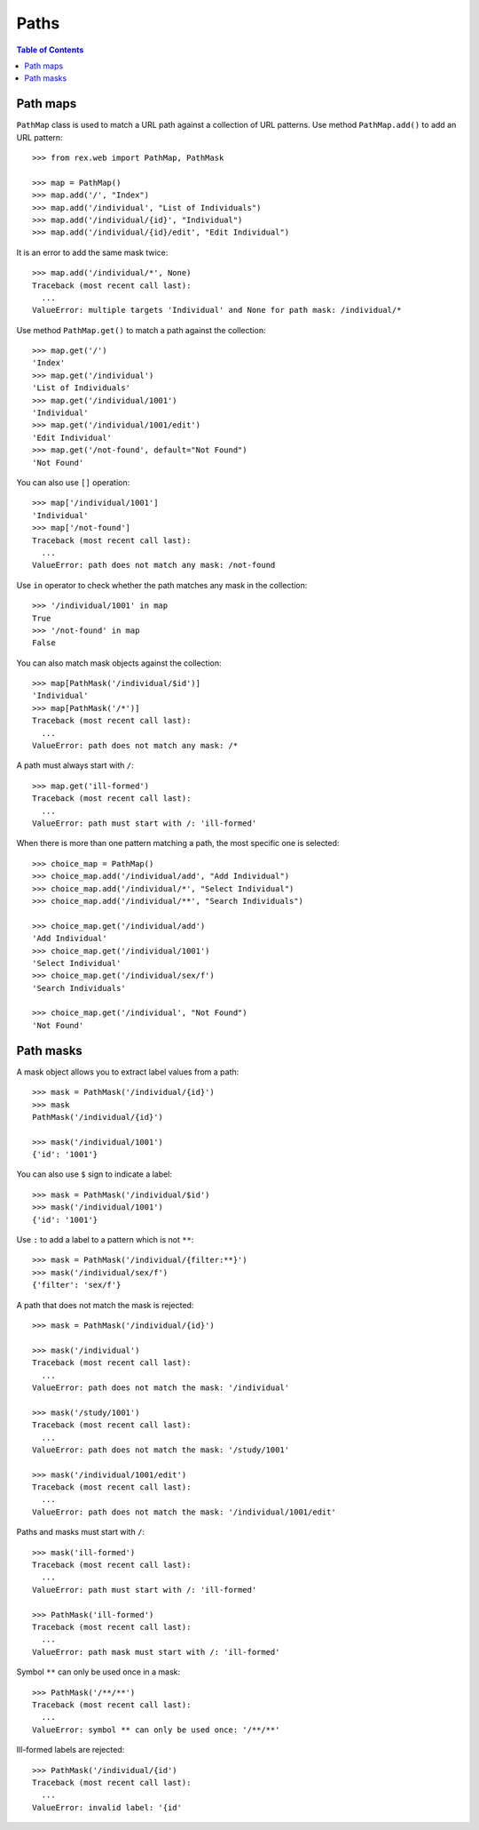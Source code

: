 *********
  Paths
*********

.. contents:: Table of Contents


Path maps
=========

``PathMap`` class is used to match a URL path against a collection
of URL patterns.  Use method ``PathMap.add()`` to add an URL pattern::

    >>> from rex.web import PathMap, PathMask

    >>> map = PathMap()
    >>> map.add('/', "Index")
    >>> map.add('/individual', "List of Individuals")
    >>> map.add('/individual/{id}', "Individual")
    >>> map.add('/individual/{id}/edit', "Edit Individual")

It is an error to add the same mask twice::

    >>> map.add('/individual/*', None)
    Traceback (most recent call last):
      ...
    ValueError: multiple targets 'Individual' and None for path mask: /individual/*

Use method ``PathMap.get()`` to match a path against the collection::

    >>> map.get('/')
    'Index'
    >>> map.get('/individual')
    'List of Individuals'
    >>> map.get('/individual/1001')
    'Individual'
    >>> map.get('/individual/1001/edit')
    'Edit Individual'
    >>> map.get('/not-found', default="Not Found")
    'Not Found'

You can also use ``[]`` operation::

    >>> map['/individual/1001']
    'Individual'
    >>> map['/not-found']
    Traceback (most recent call last):
      ...
    ValueError: path does not match any mask: /not-found

Use ``in`` operator to check whether the path matches any mask in the
collection::

    >>> '/individual/1001' in map
    True
    >>> '/not-found' in map
    False

You can also match mask objects against the collection::

    >>> map[PathMask('/individual/$id')]
    'Individual'
    >>> map[PathMask('/*')]
    Traceback (most recent call last):
      ...
    ValueError: path does not match any mask: /*

A path must always start with ``/``::

    >>> map.get('ill-formed')
    Traceback (most recent call last):
      ...
    ValueError: path must start with /: 'ill-formed'

When there is more than one pattern matching a path, the most specific
one is selected::

    >>> choice_map = PathMap()
    >>> choice_map.add('/individual/add', "Add Individual")
    >>> choice_map.add('/individual/*', "Select Individual")
    >>> choice_map.add('/individual/**', "Search Individuals")

    >>> choice_map.get('/individual/add')
    'Add Individual'
    >>> choice_map.get('/individual/1001')
    'Select Individual'
    >>> choice_map.get('/individual/sex/f')
    'Search Individuals'

    >>> choice_map.get('/individual', "Not Found")
    'Not Found'


Path masks
==========

A mask object allows you to extract label values from a path::

    >>> mask = PathMask('/individual/{id}')
    >>> mask
    PathMask('/individual/{id}')

    >>> mask('/individual/1001')
    {'id': '1001'}

You can also use ``$`` sign to indicate a label::

    >>> mask = PathMask('/individual/$id')
    >>> mask('/individual/1001')
    {'id': '1001'}

Use ``:`` to add a label to a pattern which is not ``**``::

    >>> mask = PathMask('/individual/{filter:**}')
    >>> mask('/individual/sex/f')
    {'filter': 'sex/f'}

A path that does not match the mask is rejected::

    >>> mask = PathMask('/individual/{id}')

    >>> mask('/individual')
    Traceback (most recent call last):
      ...
    ValueError: path does not match the mask: '/individual'

    >>> mask('/study/1001')
    Traceback (most recent call last):
      ...
    ValueError: path does not match the mask: '/study/1001'

    >>> mask('/individual/1001/edit')
    Traceback (most recent call last):
      ...
    ValueError: path does not match the mask: '/individual/1001/edit'

Paths and masks must start with ``/``::

    >>> mask('ill-formed')
    Traceback (most recent call last):
      ...
    ValueError: path must start with /: 'ill-formed'

    >>> PathMask('ill-formed')
    Traceback (most recent call last):
      ...
    ValueError: path mask must start with /: 'ill-formed'

Symbol ``**`` can only be used once in a mask::

    >>> PathMask('/**/**')
    Traceback (most recent call last):
      ...
    ValueError: symbol ** can only be used once: '/**/**'

Ill-formed labels are rejected::

    >>> PathMask('/individual/{id')
    Traceback (most recent call last):
      ...
    ValueError: invalid label: '{id'


